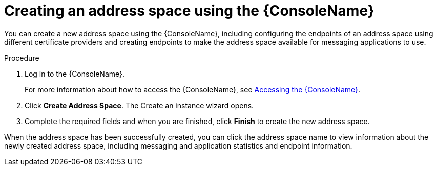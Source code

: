// Module included in the following assemblies:
//
// assembly-managing-address-spaces.adoc

[id='proc-create-address-space-console-{context}']
= Creating an address space using the {ConsoleName}

You can create a new address space using the {ConsoleName}, including configuring the endpoints of an address space using different certificate providers and creating endpoints to make the address space available for messaging applications to use.

ifeval::["{cmdcli}" == "oc"]
NOTE: If you choose not to configure endpoints for your address space, the system creates a default set of endpoints as OpenShift routes for AMQPS and AMQP-WSS, secured with a system generated (self-signed) certificate and a cluster service.
endif::[]

ifeval::["{cmdcli}" == "kubectl"]
NOTE: If you choose not to configure endpoints for your address space, the system creates a cluster service, by default.
endif::[]

.Procedure

. Log in to the {ConsoleName}.
+
For more information about how to access the {ConsoleName}, see link:{BookUrlBase}{BaseProductVersion}{BookNameUrl}#logging-into-console-messaging[Accessing the {ConsoleName}].

. Click *Create Address Space*. The Create an instance wizard opens.

. Complete the required fields and when you are finished, click *Finish* to create the new address space.

When the address space has been successfully created, you can click the address space name to view information about the newly created address space, including messaging and application statistics and endpoint information.
